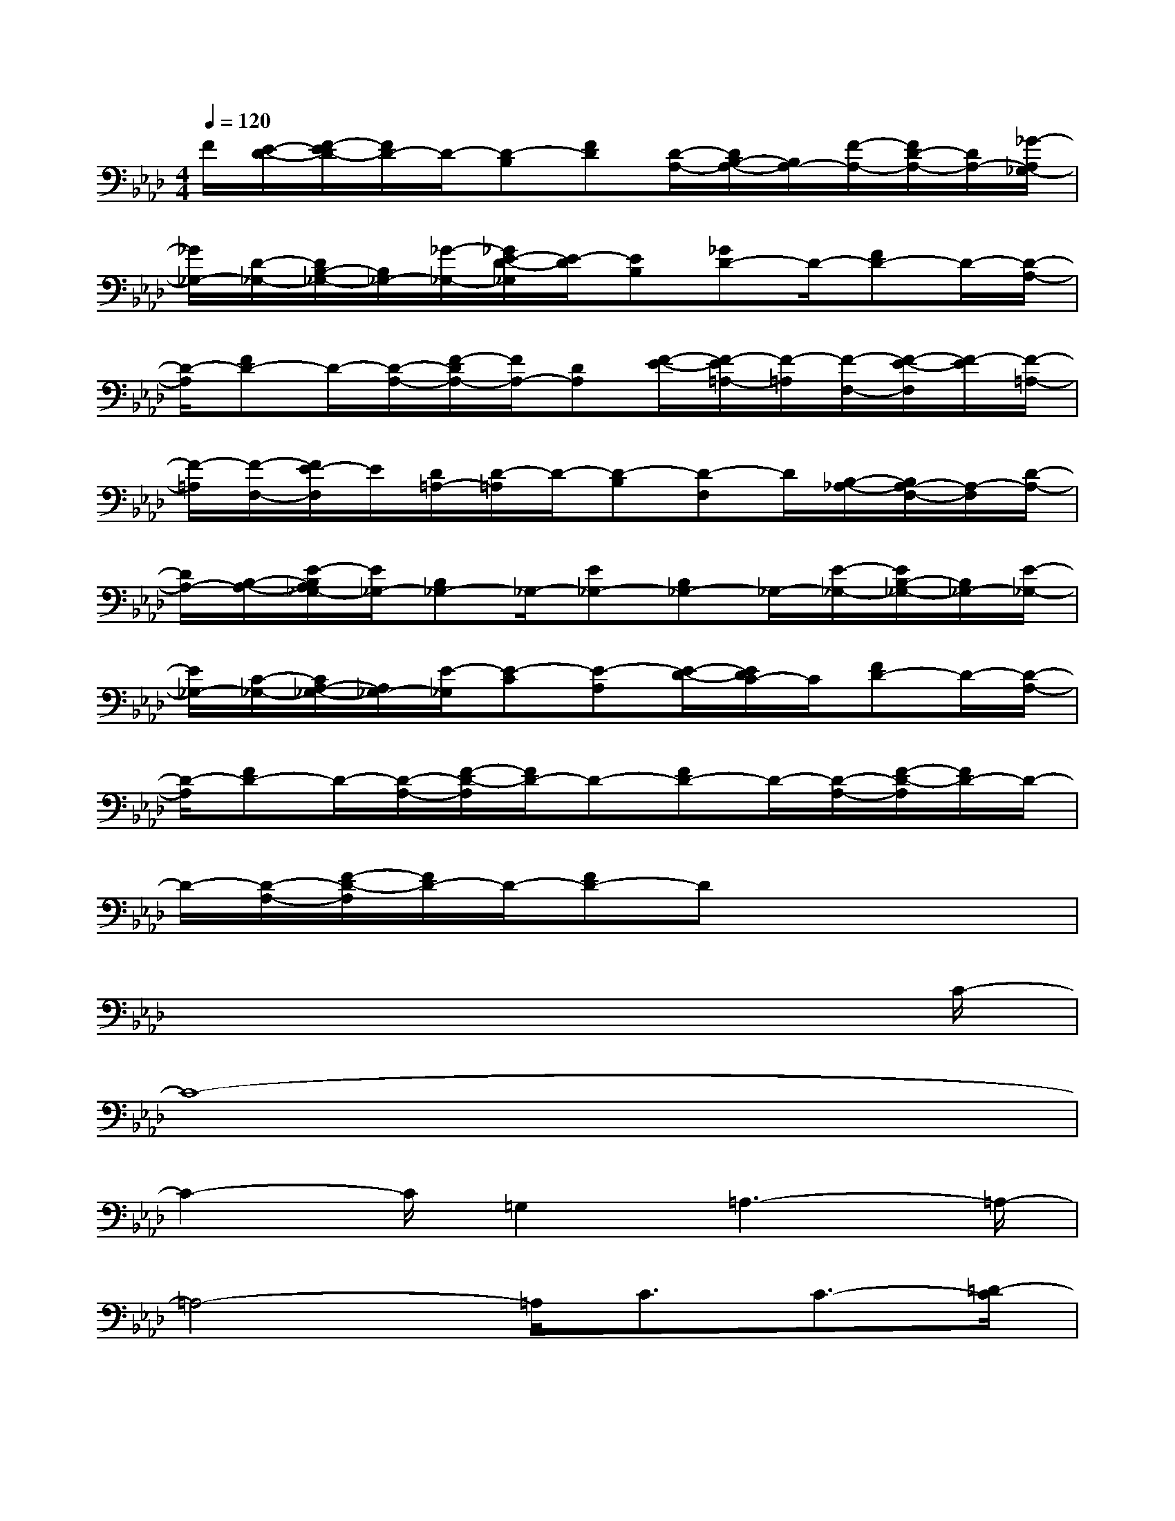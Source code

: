 X:1
T:
M:4/4
L:1/8
Q:1/4=120
K:Ab%4flats
V:1
F/2[E/2-D/2-][F/2-E/2D/2-][F/2D/2-]D/2-[D-B,][FD][D/2-A,/2-][D/2B,/2-A,/2-][B,/2A,/2-][F/2-A,/2-][F/2D/2-A,/2-][D/2A,/2-][_G/2-A,/2_G,/2-]|
[_G/2_G,/2-][D/2-_G,/2-][D/2B,/2-_G,/2-][B,/2_G,/2-][_G/2-_G,/2-][_G/2E/2-D/2-_G,/2][E/2-D/2][EB,][_GD-]D/2-[FD-]D/2-[D/2-A,/2-]|
[D/2-A,/2][FD-]D/2-[D/2-A,/2-][F/2-D/2A,/2-][F/2A,/2-][DA,][F/2-E/2-][F/2-E/2=A,/2-][F/2-=A,/2][F/2-F,/2-][F/2-E/2-F,/2][F/2-E/2][F/2-=A,/2-]|
[F/2-=A,/2][F/2-F,/2-][F/2E/2-F,/2]E/2[D/2=A,/2-][D/2-=A,/2]D/2-[D-B,][D-F,]D/2[B,/2-_A,/2-][B,/2A,/2-F,/2-][A,/2-F,/2][D/2-A,/2-]|
[D/2A,/2-][B,/2-A,/2-][E/2-B,/2A,/2_G,/2-][E/2_G,/2-][B,_G,-]_G,/2-[E_G,-][B,_G,-]_G,/2-[E/2-_G,/2-][E/2B,/2-_G,/2-][B,/2_G,/2-][E/2-_G,/2-]|
[E/2_G,/2-][C/2-_G,/2-][C/2A,/2-_G,/2-][A,/2_G,/2-][E/2-_G,/2][E-C][E-A,][E/2-D/2-][E/2D/2C/2-]C/2[FD-]D/2-[D/2-A,/2-]|
[D/2-A,/2][FD-]D/2-[D/2-A,/2-][F/2-D/2-A,/2][F/2D/2-]D-[FD-]D/2-[D/2-A,/2-][F/2-D/2-A,/2][F/2D/2-]D/2-|
D/2-[D/2-A,/2-][F/2-D/2-A,/2][F/2D/2-]D/2-[FD-]Dx3x/2|
x6x3/2C/2-|
C8-|
C2-C/2=G,2=A,3-=A,/2-|
=A,4-=A,/2C3/2C3/2-[=D/2-C/2]|
=D-[=E/2-=D/2]=E/2x/2=E4-=E3/2-|
=E=A,3/2=A,3/2x/2G,3/2-[=D/2-G,/2]=D=D/2-|
=D8-|
=D2-=D/2G,4-G,3/2-
